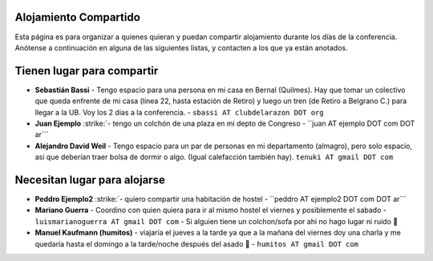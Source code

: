 .. title: PyCon Argentina 2009


Alojamiento Compartido
----------------------

Esta página es para organizar a quienes quieran y puedan compartir alojamiento durante los días de la conferencia. Anótense a continuación en alguna de las siguientes listas, y contacten a los que ya están anotados.

Tienen lugar para compartir
---------------------------

* **Sebastián Bassi** - Tengo espacio para una persona en mi casa en Bernal (Quilmes). Hay que tomar un colectivo que queda enfrente de mi casa (linea 22, hasta estación de Retiro) y luego un tren (de Retiro a Belgrano C.) para llegar a la UB. Voy los 2 dias a la conferencia. - ``sbassi AT clubdelarazon DOT org``

*  **Juan Ejemplo** :strike:`- tengo un colchón de una plaza en mi depto de Congreso - ``juan AT ejemplo DOT com DOT ar```

* **Alejandro David Weil** - Tengo espacio para un par de personas en mi departamento (almagro), pero solo espacio, asi que deberían traer bolsa de dormir o algo. (Igual calefacción también hay).  ``tenuki AT gmail DOT com``

Necesitan lugar para alojarse
-----------------------------

*  **Peddro Ejemplo2** :strike:`- quiero compartir una habitación de hostel - ``peddro AT ejemplo2 DOT com DOT ar```

* **Mariano Guerra** - Coordino con quien quiera para ir al mismo hostel el viernes y posiblemente el sabado - ``luismarianoguerra AT gmail DOT com`` - Si alguien tiene un colchon/sofa por ahi no hago lugar ni ruido 🙂

* **Manuel Kaufmann (humitos)** - viajaría el jueves a la tarde ya que a la mañana del viernes doy una charla y me quedaría hasta el domingo a la tarde/noche después del asado 🙂 - ``humitos AT gmail DOT com``

